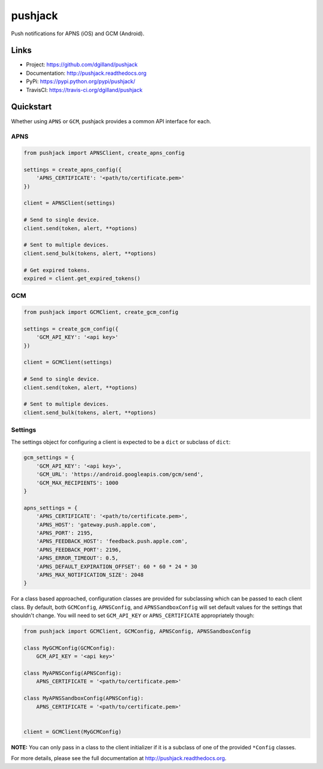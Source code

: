 ********
pushjack
********

|version| |travis| |coveralls| |license|

Push notifications for APNS (iOS) and GCM (Android).


Links
=====

- Project: https://github.com/dgilland/pushjack
- Documentation: http://pushjack.readthedocs.org
- PyPi: https://pypi.python.org/pypi/pushjack/
- TravisCI: https://travis-ci.org/dgilland/pushjack


Quickstart
==========

Whether using ``APNS`` or ``GCM``, pushjack provides a common API interface for each.


APNS
----

.. code-block:: python

    from pushjack import APNSClient, create_apns_config

    settings = create_apns_config({
        'APNS_CERTIFICATE': '<path/to/certificate.pem>'
    })

    client = APNSClient(settings)

    # Send to single device.
    client.send(token, alert, **options)

    # Sent to multiple devices.
    client.send_bulk(tokens, alert, **options)

    # Get expired tokens.
    expired = client.get_expired_tokens()


GCM
---

.. code-block:: python

    from pushjack import GCMClient, create_gcm_config

    settings = create_gcm_config({
        'GCM_API_KEY': '<api key>'
    })

    client = GCMClient(settings)

    # Send to single device.
    client.send(token, alert, **options)

    # Sent to multiple devices.
    client.send_bulk(tokens, alert, **options)


Settings
--------

The settings object for configuring a client is expected to be a ``dict`` or subclass of ``dict``:


.. code-block:: python

    gcm_settings = {
        'GCM_API_KEY': '<api key>',
        'GCM_URL': 'https://android.googleapis.com/gcm/send',
        'GCM_MAX_RECIPIENTS': 1000
    }

    apns_settings = {
        'APNS_CERTIFICATE': '<path/to/certificate.pem>',
        'APNS_HOST': 'gateway.push.apple.com',
        'APNS_PORT': 2195,
        'APNS_FEEDBACK_HOST': 'feedback.push.apple.com',
        'APNS_FEEDBACK_PORT': 2196,
        'APNS_ERROR_TIMEOUT': 0.5,
        'APNS_DEFAULT_EXPIRATION_OFFSET': 60 * 60 * 24 * 30
        'APNS_MAX_NOTIFICATION_SIZE': 2048
    }


For a class based approached, configuration classes are provided for subclassing which can be passed to each client class. By default, both ``GCMConfig``, ``APNSConfig``, and ``APNSSandboxConfig`` will set default values for the settings that shouldn't change. You will need to set ``GCM_API_KEY`` or ``APNS_CERTIFICATE`` appropriately though:


.. code-block:: python

    from pushjack import GCMClient, GCMConfig, APNSConfig, APNSSandboxConfig

    class MyGCMConfig(GCMConfig):
        GCM_API_KEY = '<api key>'

    class MyAPNSConfig(APNSConfig):
        APNS_CERTIFICATE = '<path/to/certificate.pem>'

    class MyAPNSSandboxConfig(APNSConfig):
        APNS_CERTIFICATE = '<path/to/certificate.pem>'


    client = GCMClient(MyGCMConfig)


**NOTE:** You can only pass in a class to the client initializer if it is a subclass of one of the provided ``*Config`` classes.



For more details, please see the full documentation at http://pushjack.readthedocs.org.


.. |version| image:: http://img.shields.io/pypi/v/pushjack.svg?style=flat-square
    :target: https://pypi.python.org/pypi/pushjack/

.. |travis| image:: http://img.shields.io/travis/dgilland/pushjack/master.svg?style=flat-square
    :target: https://travis-ci.org/dgilland/pushjack

.. |coveralls| image:: http://img.shields.io/coveralls/dgilland/pushjack/master.svg?style=flat-square
    :target: https://coveralls.io/r/dgilland/pushjack

.. |license| image:: http://img.shields.io/pypi/l/pushjack.svg?style=flat-square
    :target: https://pypi.python.org/pypi/pushjack/
